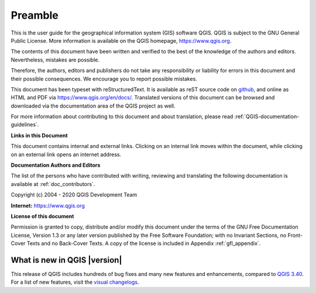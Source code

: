 .. _qgis.documentation.preamble:

********
Preamble
********

This is the user guide for the geographical information system (GIS)
software QGIS.
QGIS is subject to the GNU General Public License.
More information is available on the QGIS homepage,
https://www.qgis.org.

The contents of this document have been written and verified to the
best of the knowledge of the authors and editors.
Nevertheless, mistakes are possible.

Therefore, the authors, editors and publishers do not take any
responsibility or liability for errors in this document and their
possible consequences.
We encourage you to report possible mistakes.

This document has been typeset with reStructuredText.
It is available as reST source code on
`github <https://github.com/qgis/QGIS-Documentation>`_,
and online as HTML and PDF via https://www.qgis.org/en/docs/.
Translated versions of this document can be browsed and downloaded
via the documentation area of the QGIS project as well.

For more information about contributing to this document and about
translation, please read :ref:`QGIS-documentation-guidelines`.

**Links in this Document**

This document contains internal and external links.
Clicking on an internal link moves within the document, while
clicking on an external link opens an internet address.

**Documentation Authors and Editors**

The list of the persons who have contributed with writing, reviewing
and translating the following documentation is available
at :ref:`doc_contributors`.

Copyright (c) 2004 - 2020 QGIS Development Team

**Internet:** https://www.qgis.org

**License of this document**

Permission is granted to copy, distribute and/or modify this document
under the terms of the GNU Free Documentation License, Version 1.3 or
any later version published by the Free Software Foundation; with no
Invariant Sections, no Front-Cover Texts and no Back-Cover Texts.
A copy of the license is included in Appendix :ref:`gfl_appendix`.

.. _qgis.documentation.whatsnew:

What is new in QGIS |version|
-----------------------------

This release of QGIS includes hundreds of bug fixes and many new
features and enhancements, compared to |QGIS_CURRENT|_.
For a list of new features, visit the `visual changelogs
<https://qgis.org/project/visual-changelogs/>`_.

.. only:: not testing and not outdated

  We recommend that you use this version over previous releases.

.. |QGIS_CURRENT| replace:: QGIS 3.40
.. _QGIS_CURRENT: https://docs.qgis.org/3.40/en/docs/
